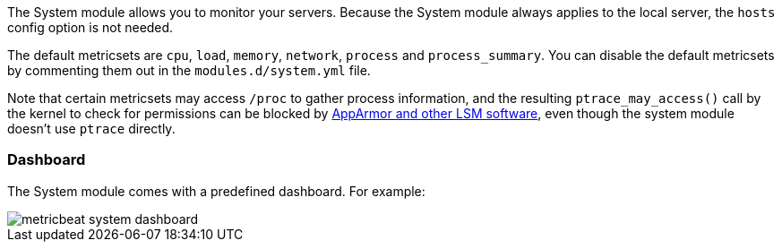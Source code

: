 The System module allows you to monitor your servers. Because the System module
always applies to the local server, the `hosts` config option is not needed.

The default metricsets are `cpu`, `load`, `memory`, `network`, `process` and
`process_summary`. You can disable the default metricsets by commenting them out
in the `modules.d/system.yml` file.

Note that certain metricsets may access `/proc` to gather process information, and the resulting `ptrace_may_access()` call by the kernel to check for permissions can be blocked by https://gitlab.com/apparmor/apparmor/wikis/TechnicalDoc_Proc_and_ptrace[AppArmor and other LSM software], even though the system module doesn't use `ptrace` directly.

[float]
=== Dashboard

The System module comes with a predefined dashboard. For example:

image::./images/metricbeat_system_dashboard.png[]
